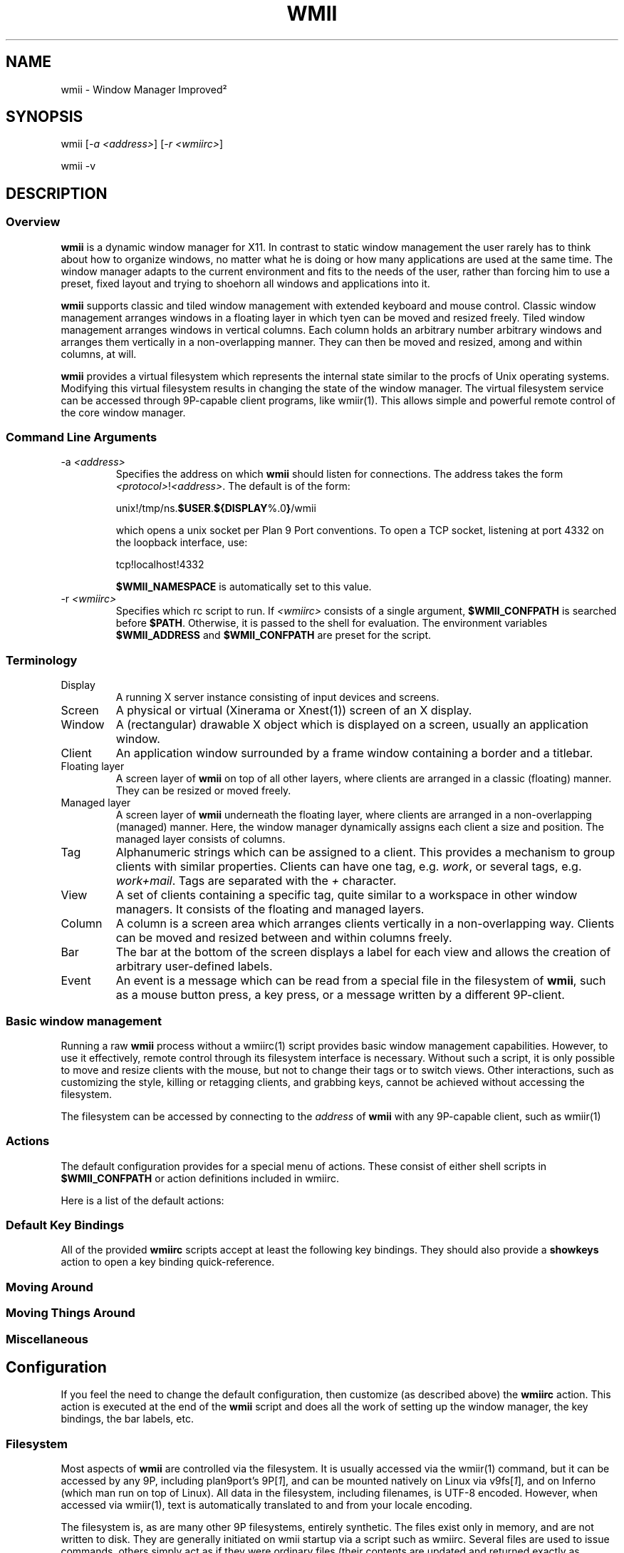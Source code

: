 .TH "WMII" 1 "2010 June" "wmii-@VERSION@"

.SH NAME
.P
wmii \- Window Manager Improved²
.SH SYNOPSIS
.P
wmii [\fI\-a \fI<address>\fR\fR] [\fI\-r \fI<wmiirc>\fR\fR] 
.P
wmii \-v
.SH DESCRIPTION
.SS Overview
.P
\fBwmii\fR is a dynamic window manager for X11. In contrast to
static window management the user rarely has to think about how
to organize windows, no matter what he is doing or how many
applications are used at the same time.  The window manager
adapts to the current environment and fits to the needs of the
user, rather than forcing him to use a preset, fixed layout and
trying to shoehorn all windows and applications into it.
.P
\fBwmii\fR supports classic and tiled window management with
extended keyboard and mouse control. Classic window management
arranges windows in a floating layer in which tyen can be moved
and resized freely. Tiled window management arranges windows in
vertical columns.  Each column holds an arbitrary number
arbitrary windows and arranges them vertically in a
non\-overlapping manner. They can then be moved and resized,
among and within columns, at will.
.P
\fBwmii\fR provides a virtual filesystem which represents the
internal state similar to the procfs of Unix operating systems.
Modifying this virtual filesystem results in changing the state
of the window manager. The virtual filesystem service can be
accessed through 9P\-capable client programs, like
wmiir(1).  This allows simple and powerful remote control
of the core window manager.
.SS Command Line Arguments

.TP
\-a \fI<address>\fR
Specifies the address on which \fBwmii\fR should listen for
connections. The address takes the form
\fB\fI<protocol>\fR!\fI<address>\fR\fR. The default is of the form:


.nf
    unix!/tmp/ns.\fB$USER\fR.\fB${DISPLAY\fR%.0\fB}\fR/wmii
.fi


which opens a unix socket per Plan 9 Port conventions. To
open a TCP socket, listening at port 4332 on the loopback
interface, use:


.nf
    tcp!localhost!4332
.fi


\fB$WMII_NAMESPACE\fR is automatically set to this value.

.TP
\-r \fI<wmiirc>\fR
Specifies which rc script to run. If \fI<wmiirc>\fR consists of a
single argument, \fB$WMII_CONFPATH\fR is searched before \fB$PATH\fR.
Otherwise, it is passed to the shell for evaluation. The
environment variables \fB$WMII_ADDRESS\fR and \fB$WMII_CONFPATH\fR are
preset for the script.

.SS Terminology

.TP
Display
A running X server instance consisting of input
devices and screens.
.TP
Screen
A physical or virtual (Xinerama or Xnest(1))
screen of an X display.
.TP
Window
A (rectangular) drawable X object which is
displayed on a screen, usually an application window.
.TP
Client
An application window surrounded by a frame window
containing a border and a titlebar.
.TP
Floating layer
A screen layer of \fBwmii\fR on top of all other layers,
where clients are arranged in a classic (floating)
manner.  They can be resized or moved freely.
.TP
Managed layer
A screen layer of \fBwmii\fR underneath the floating layer,
where clients are arranged in a non\-overlapping
(managed) manner.  Here, the window manager dynamically
assigns each client a size and position.  The managed
layer consists of columns.
.TP
Tag
Alphanumeric strings which can be assigned to a
client. This provides a mechanism to group clients with
similar properties. Clients can have one tag, e.g.
\fIwork\fR, or several tags, e.g.  \fIwork+mail\fR.
Tags are separated with the \fI+\fR character.
.TP
View
A set of clients containing a specific tag, quite
similar to a workspace in other window managers. It
consists of the floating and managed layers.
.TP
Column
A column is a screen area which arranges clients
vertically in a non\-overlapping way. Clients can be
moved and resized between and within columns freely.
.TP
Bar
The bar at the bottom of the screen displays a label
for each view and allows the creation of arbitrary
user\-defined labels.
.TP
Event
An event is a message which can be read from a
special file in the filesystem of \fBwmii\fR, such as a
mouse button press, a key press, or a message written by
a different 9P\-client.

.SS Basic window management
.P
Running a raw \fBwmii\fR process without a wmiirc(1) script provides
basic window management capabilities.  However, to use it
effectively, remote control through its filesystem interface is
necessary.  Without such a script, it is only possible to move
and resize clients with the mouse, but not to change their tags
or to switch views.  Other interactions, such as customizing the
style, killing or retagging clients, and grabbing keys, cannot
be achieved without accessing the filesystem.
.P
The filesystem can be accessed by connecting to the \fIaddress\fR
of \fBwmii\fR with any 9P\-capable client, such as wmiir(1)
.SS Actions
.P
The default configuration provides for a special menu of
actions. These consist of either shell scripts in \fB$WMII_CONFPATH\fR
or action definitions included in wmiirc.
.P
Here is a list of the default actions:

.TS
tab(^); ll.
 exec^Replace the window manager with another program
 quit^Leave the window manager nicely
 rehash^Refresh the program list
 showkeys^Display a list of key bindings recognized by wmii
 status^Periodically print date and load average to the bar
 welcome^Display a welcome message that contains the wmii tutorial
.TE

.SS Default Key Bindings
.P
All of the provided \fBwmiirc\fR scripts accept at least the following key
bindings. They should also provide a \fBshowkeys\fR action to open a
key binding quick\-reference.
.SS Moving Around

.TS
tab(^); ll.
 \fBKey\fR^\fBAction\fR
 Mod\-h^Move to a window to the \fIleft\fR of the one currently focused
 Mod\-l^Move to a window to the \fIright\fR of the one currently focused
 Mod\-j^Move to the window \fIbelow\fR the one currently focused
 Mod\-k^Move to a window \fIabove\fR the one currently focused
 Mod\-space^Toggle between the managed and floating layers
 Mod\-t \fI<tag>\fR^Move to the view of the given \fI<tag>\fR
 Mod\-n^Move to the next view
 Mod\-b^Move to the previous view
 Mod\-\fI[\fI0\-9\fR]\fR^Move to the view with the given number
.TE

.SS Moving Things Around

.TS
tab(^); ll.
 \fBKey\fR^\fBAction\fR
 Mod\-Shift\-h^Move the current window \fIwindow\fR to a column on the \fIleft\fR
 Mod\-Shift\-l^Move the current window to a column on the \fIright\fR
 Mod\-Shift\-j^Move the current window below the window beneath it.
 Mod\-Shift\-k^Move the current window above the window above it.
 Mod\-Shift\-space^Toggle the current window between the managed and floating layer
 Mod\-Shift\-t \fI<tag>\fR^Move the current window to the view of the given \fI<tag>\fR
 Mod\-Shift\-\fI[\fI0\-9\fR]\fR^Move the current window to the view with the given number
.TE

.SS Miscellaneous

.TS
tab(^); ll.
 \fBKey\fR^\fBAction\fR
 Mod\-m^Switch the current column to \fImax mode\fR
 Mod\-s^Switch the current column to \fIstack mode\fR
 Mod\-d^Switch the current column to \fIdefault mode\fR
 Mod\-Shift\-c^\fBKill\fR the selected client
 Mod\-p \fI<program>\fR^\fBExecute\fR \fI<program>\fR
 Mod\-a \fI<action>\fR^\fBExecute\fR the named <action
 Mod\-Enter^\fBExecute\fR an \fB@TERMINAL@\fR
.TE

.SH Configuration
.P
If you feel the need to change the default configuration, then
customize (as described above) the \fBwmiirc\fR action.  This
action is executed at the end of the \fBwmii\fR script and does
all the work of setting up the window manager, the key bindings,
the bar labels, etc.
.SS Filesystem
.P
Most aspects of \fBwmii\fR are controlled via the filesystem.  It is
usually accessed via the wmiir(1) command, but it can be
accessed by any 9P, including plan9port's 9P[\fI1\fR], and can be
mounted natively on Linux via v9fs[\fI1\fR], and on Inferno (which man
run on top of Linux). All data in the filesystem, including
filenames, is UTF\-8 encoded. However, when accessed via
wmiir(1), text is automatically translated to and from your
locale encoding.
.P
The filesystem is, as are many other 9P filesystems, entirely
synthetic. The files exist only in memory, and are not written
to disk. They are generally initiated on wmii startup via a
script such as wmiirc. Several files are used to issue commands,
others simply act as if they were ordinary files (their contents
are updated and returned exactly as written), though writing
them has side\-effects (such as changing key bindings). A
description of the filesystem layout and control commands
follows.
.SS Hierarchy

.TP
/
Global control files
.TP
/client/\fI*\fR/
Client control files
.TP
/tag/\fI*\fR/
View control files
.TP
/lbar/, /rbar/
Files representing the contents of the bottom bar

.SS The / Hierarchy

.TP
colrules
The \fIcolrules\fR file contains a list of
rules which affect the width of newly created columns.
Rules have the form:


.nf
    /\fI<regex>\fR/ -> \fI<width>\fR[\fI+\fI<width>\fR\fR]*
.fi


Where,


.nf
    \fI<width>\fR := \fI<percent of screen>\fR | \fI<pixels>\fRpx
.fi


When a new column, \fI<n>\fR, is created on a view whose name
matches \fI<regex>\fR, it is given the \fI<n>\fRth supplied \fI<width>\fR.
If there is no \fI<n>\fRth width, it is given 1/\fI<ncol>\fRth of the
screen.

.TP
rules
\fBPROVISIONAL\fR

The \fIrules\fR file contains a list of rules that may be used
to automatically set properties of new clients. Rules are
specified as:


.nf
    /\fI<regex>\fR/ \fI<key>\fR=\fI<value>\fR ...
.fi


where each \fI<key>\fR represents a command in the clients \fIctl\fR
file, and each \fI<value>\fR represents the value to assign to it.
The rules are applied when the client is first started and
the contents of the \fIprops\fR file match the regular
expression \fI<regex>\fR.

Additionally, the following keys are accepted and have
special meaning:

.RS 8
.TP
continue
Normally, when a matching rule is encountered, rule
matching stops. When the continue key is provided
(with any value), matching continues at the next
rule.
.TP
force\-tags=\fI<tags>\fR
Like \fItags\fR, but overrides any settings obtained
obtained from the client's group or from the
\fB_WMII_TAGS\fR window property.
.RS -8
.TP
keys
The \fIkeys\fR file contains a list of keys which
\fBwmii\fR will grab. Whenever these key combinations
are pressed, the string which represents them are
written to '/event' as: Key \fI<string>\fR
.TP
event
The \fIevent\fR file never returns EOF while
\fBwmii\fR is running. It stays open and reports events
as they occur. Included among them are:
.RS 8
.TP
[\fINot\fR]Urgent \fI<client>\fR [\fIManager|Client\fR]
\fI<client>\fR's urgent hint has been set or
unset. The second arg is [\fIClient\fR] if it's
been set by the client, and [\fIManager\fR] if
it's been set by \fBwmii\fR via a control
message.
.TP
[\fINot\fR]UrgentTag \fI<tag>\fR [\fIManager|Client\fR]
A client on \fI<tag>\fR has had its urgent hint
set, or the last urgent client has had its
urgent hint unset.
.TP
Client\fI<Click|MouseDown>\fR \fI<client>\fR \fI<button>\fR
A client's titlebar has either been clicked or
has a button pressed over it.
.TP
[\fILeft|Right\fR]Bar[\fIClick|MouseDown\fR] \fI<button>\fR \fI<bar>\fR
A left or right bar has been clicked or has a
button pressed over it.
.RS -8

For a more comprehensive list of available events, see
\fIwmii.pdf\fR[\fI2\fR]

.TP
ctl
The \fIctl\fR file takes a number of messages to
change global settings such as color and font, which can
be viewed by reading it. It also takes the following
commands:
.RS 8
.TP
quit
Quit \fBwmii\fR
.TP
exec \fI<prog>\fR
Replace \fBwmii\fR with \fI<prog>\fR
.TP
spawn \fI<prog>\fR
Spawn a new program, as if by the \fI\-r\fR flag.
.RS -8

.SS The /client/ Hierarchy
.P
Each directory under '/client/' represents an X11 client.
Each directory is named for the X window id of the window the
client represents, in the form that most X utilities recognize.
The one exception is the special 'sel' directory, which
represents the currently selected client.

.TP
ctl
When read, the 'ctl' file returns the X window id
of the client. The following commands may be written to
it:
.RS 8
.TP
allow \fI<flags>\fR
The set of unusual actions the client is allowed to
perform, in the same format as the tag set.
.RS 8
.TP
activate
The client is allowed to activate
itself – that is, focus its window and,
as the case may require, uncollapse it
and select a tag it resides on. This
flag must be set on a client if you wish
it able to activate itself from the
system tray.
.RS -8
.TP
floating \fI<on | off | always | never>\fR
Defines whether this client is likely to float when
attached to a new view. Ordinarilly, the value
changes automatically whenever the window is
moved between the floating and managed layers.
However, setting a value of \fIalways\fR or \fInever\fR
overrides this behavior. Additionally, dialogs,
menus, docks, and splash screens will always
float unless this value is set to \fInever\fR.
.TP
fullscreen \fI<on | off | toggle>\fR
Sets the client's fullscreen state.
.TP
group \fI<group id>\fR
The client's group ID, or 0 if not part of a group.
Clients tend to open with the same tags and in the
same columns as the last active member of their
group. Setting this property is only useful when
done via the rules file.
.TP
kill
Close the client's window.
.TP
pid
Read\-only value of the PID of the program that
owns the window, if the value is available and
the process is on the same machine as wmii.
.TP
slay
Forcibly kill the client's connection to the X
server, closing all of its windows. Kill the parent
process if the client's PID is available.
.TP
tags \fI<tags>\fR
The client's tags. The same as the tags file.
.TP
urgent \fI<on | off | toggle>\fR
Set or unset the client's urgent hint.
.RS -8

.TP
label
Set or read a client's label (title).
.TP
props
Returns a clients class and label as:
\fI<instance>\fR:\fI<class>\fR:\fI<label>\fR.
.TP
tags
Set or read a client's tags. Tags are separated by
\fB+\fR, \fB\-\fR, or \fB^\fR. Tags beginning with \fB+\fR are
added, while those beginning with \fB\-\fR are removed and
those beginning with \fB^\fR are toggled.  If the tag
string written begins with \fB+\fR, \fB^\fR, or \fB\-\fR, the
written tags are added to or removed from the client's
set, otherwise the set is overwritten.

.SS The /tag/ Hierarchy
.P
Each directory under '/tag/' represents a view, containing
all of the clients with the given tag applied. The special
\&'sel' directory represents the currently selected tag.

.TP
ctl
The 'ctl' file can be read to retrieve the name
of the tag the directory represents, or written with the
following commands:
.RS 8
.TP
select
Select a client:
select [\fIleft|right|up|down\fR] 
.P
select [\fI\fI<row number>\fR|sel\fR] [\fI\fI<frame number>\fR\fR] 
.P
select client \fI<client>\fR
.TP
send
Send a client somewhere:
.RS 8
.TP
send [\fI\fI<client>\fR|sel\fR] [\fIup|down|left|right\fR]
.TP
send [\fI\fI<client>\fR|sel\fR] \fI<area>\fR
Send \fI<client>\fR to the \fIn\fRth \fI<area>\fR
.TP
send [\fI\fI<client>\fR|sel\fR] toggle
Toggle \fI<client>\fR between the floating and managed layer.
.RS -8
.TP
swap
Swap a client with another. Same syntax as send.

.TP
grow
Grow or shrink a client.


.nf
   grow \fI<frame>\fR \fI<direction>\fR [\fI\fI<amount>\fR\fR]
.fi


.TP
nudge
Nudge a client in a given direction.


.nf
   grow \fI<frame>\fR \fI<direction>\fR [\fI\fI<amount>\fR\fR]
.fi


.RS -8
Where the arguments are defined as follows:
.RS 8
.TP
area
Selects a column or the floating area.


.nf
   area        ::= \fI<area_spec>\fR | \fI<screen_spec>\fR:\fI<area_spec>\fR
.fi


When \fI<screen_spec>\fR is omitted and \fI<area_spec>\fR is not "sel",
0 is assumed. "sel" by itself represents the selected client no
matter which screen it is on.


.nf
   area_spec   ::= "~" | \fI<number>\fR | "sel"
.fi


Where "~" represents the floating area and \fI<number>\fR represents a column
index, starting at one.


.nf
   screen_spec ::= \fI<number>\fR
.fi


Where \fI<number>\fR representes the 0\-based Xinerama screen number.

.TP
frame
Selects a client window.


.nf
   frame ::= \fI<area>\fR \fI<index>\fR | \fI<area>\fR sel | client \fI<window-id>\fR
.fi


Where \fI<index>\fR represents the nth frame of \fI<area>\fR or \fI<window\-id>\fR is
the X11 window id of the given client.

.TP
amount
The amount to grow or nudge something.


.nf
   amount ::= \fI<number>\fR | \fI<number>\fRpx
.fi


If "px" is given, \fI<number>\fR is interperated as an exact pixel count.
Otherwise, it's interperated as a "reasonable" amount, which is
usually either the height of a window's title bar, or its sizing
increment (as defined by X11) in a given direction.
.RS -8
.TP
index
Read for a description of the contents of a tag.

.SS The /rbar/, /lbar/ Hierarchy
.P
The files under '/rbar/' and '/lbar/' represent the
items of the bar at the bottom of the screen. Files under
\&'/lbar/' appear on the left side of the bar, while those
under '/rbar/' appear on the right, with the leftmost item
occupying all extra available space. The items are sorted
lexicographically.
.P
The files may be read or written to obtain or alter the colors
and text of the bars. The format is similar to the various \fIctl\fR
files and should be self explanitory.
.SH FILES

.TP
/tmp/ns.\fB$USER\fR.\fB${DISPLAY\fR%.0\fB}\fR/wmii
The wmii socket file which provides a 9P service.
.TP
@GLOBALCONF@
Global action directory.
.TP
@LOCALCONF@
User\-specific action directory. Actions are first searched here.

.SH ENVIRONMENT

.TP
\fB$HOME\fR, \fB$DISPLAY\fR
See the section \fBFILES\fR above.

.P
The following variables are set and exported within \fBwmii\fR and
thus can be used in actions:

.TP
\fB$WMII_ADDRESS\fR
The address on which \fBwmii\fR is listening.
.TP
\fB$WMII_CONFPATH\fR
The path that wmii searches for its configuration
scripts and actions.
.TP
\fB$NAMESPACE\fR
The namespace directory to use if no address is provided.

.SH SEE ALSO
.P
wimenu(1), wmii9menu(1), witray(1), wmiir(1), wihack(1) 
.P
@DOCDIR@/wmii.pdf
@DOCDIR@/FAQ
.P
[\fI1\fR] http://www.suckless.org/wiki/wmii/tips/9p_tips 
.P
[\fI2\fR] @DOCDIR@/wmii.pdf

.\" man code generated by txt2tags 3.3 (http://txt2tags.org)
.\" cmdline: txt2tags -o- wmii.man1
